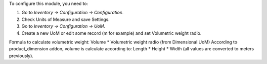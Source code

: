 To configure this module, you need to:

#. Go to *Inventory -> Configuration -> Configuration*.
#. Check Units of Measure and save Settings.
#. Go to *Inventory -> Configuration -> UoM*.
#. Create a new UoM or edit some record (m for example) and set Volumetric weight radio.

Formula to calculate volumetric weight: Volume * Volumetric weight radio (from Dimensional UoM)
According to product_dimension addon, volume is calculate according to: Length * Height * Width (all values are converted to meters previously).
